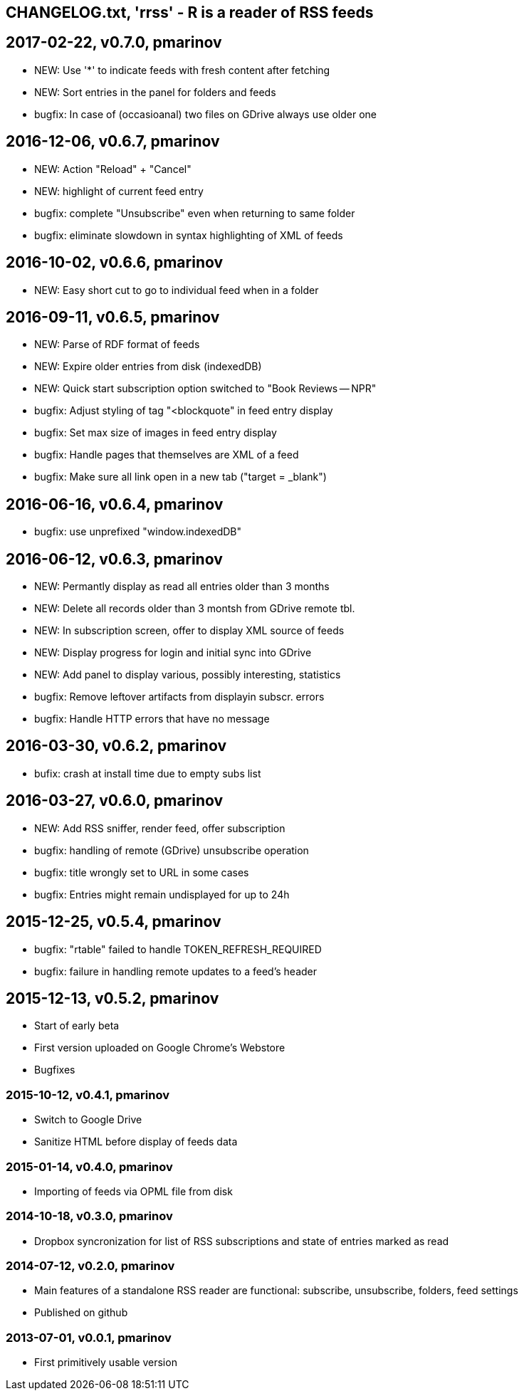 == CHANGELOG.txt, 'rrss' - R is a reader of RSS feeds

== 2017-02-22, v0.7.0, pmarinov

* NEW: Use '*' to indicate feeds with fresh content after fetching
* NEW: Sort entries in the panel for folders and feeds
* bugfix: In case of (occasioanal) two files on GDrive always use older one

== 2016-12-06, v0.6.7, pmarinov

* NEW: Action "Reload" + "Cancel"
* NEW: highlight of current feed entry
* bugfix: complete "Unsubscribe" even when returning to same folder
* bugfix: eliminate slowdown in syntax highlighting of XML of feeds

== 2016-10-02, v0.6.6, pmarinov

* NEW: Easy short cut to go to individual feed when in a folder

== 2016-09-11, v0.6.5, pmarinov

* NEW: Parse of RDF format of feeds
* NEW: Expire older entries from disk (indexedDB)
* NEW: Quick start subscription option switched to "Book Reviews -- NPR"
* bugfix: Adjust styling of tag "<blockquote" in feed entry display
* bugfix: Set max size of images in feed entry display
* bugfix: Handle pages that themselves are XML of a feed
* bugfix: Make sure all link open in a new tab ("target = _blank")

== 2016-06-16, v0.6.4, pmarinov

* bugfix: use unprefixed "window.indexedDB"

== 2016-06-12, v0.6.3, pmarinov

* NEW: Permantly display as read all entries older than 3 months
* NEW: Delete all records older than 3 montsh from GDrive remote tbl.
* NEW: In subscription screen, offer to display XML source of feeds
* NEW: Display progress for login and initial sync into GDrive
* NEW: Add panel to display various, possibly interesting, statistics
* bugfix: Remove leftover artifacts from displayin subscr. errors
* bugfix: Handle HTTP errors that have no message

== 2016-03-30, v0.6.2, pmarinov

* bufix: crash at install time due to empty subs list

== 2016-03-27, v0.6.0, pmarinov

* NEW: Add RSS sniffer, render feed, offer subscription
* bugfix: handling of remote (GDrive) unsubscribe operation
* bugfix: title wrongly set to URL in some cases
* bugfix: Entries might remain undisplayed for up to 24h

== 2015-12-25, v0.5.4, pmarinov

* bugfix: "rtable" failed to handle TOKEN_REFRESH_REQUIRED
* bugfix: failure in handling remote updates to a feed's header

== 2015-12-13, v0.5.2, pmarinov

* Start of early beta
* First version uploaded on Google Chrome's Webstore
* Bugfixes

=== 2015-10-12, v0.4.1, pmarinov

* Switch to Google Drive
* Sanitize HTML before display of feeds data

=== 2015-01-14, v0.4.0, pmarinov

* Importing of feeds via OPML file from disk

=== 2014-10-18, v0.3.0, pmarinov

* Dropbox syncronization for list of RSS subscriptions and
  state of entries marked as read

=== 2014-07-12, v0.2.0, pmarinov

* Main features of a standalone RSS reader are functional: subscribe,
  unsubscribe, folders, feed settings
* Published on github

=== 2013-07-01, v0.0.1, pmarinov

* First primitively usable version

